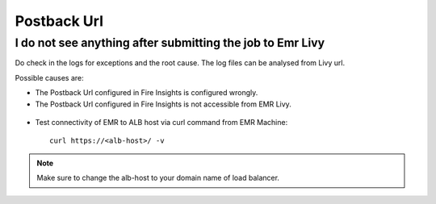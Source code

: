 Postback Url 
=========

I do not see anything after submitting the job to Emr Livy
------------------------------------------------------------

Do check in the logs for exceptions and the root cause. The log files can be analysed from Livy url.

Possible causes are:

* The Postback Url configured in Fire Insights is configured wrongly.
* The Postback Url configured in Fire Insights is not accessible from EMR Livy.

.. figure:: ../../_assets/installation/troubleshoot/livy_1.PNG
   :alt: troubleshoot
   :width: 60%

* Test connectivity of EMR to ALB host via curl command from EMR Machine::

    curl https://<alb-host>/ -v
    
.. note::  Make sure to change the alb-host to your domain name of load balancer.    
